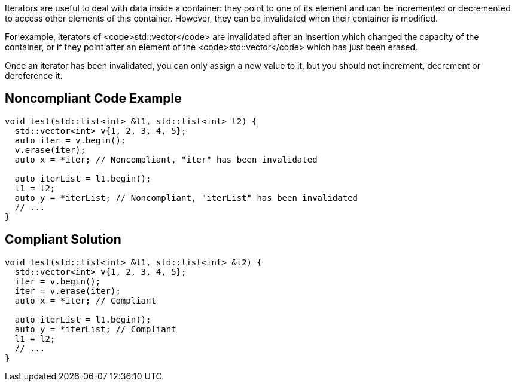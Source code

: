 Iterators are useful to deal with data inside a container: they point to one of its element and can be incremented or decremented to access other elements of this container. However, they can be invalidated when their container is modified.

For example, iterators of <code>std::vector</code> are invalidated after an insertion which changed the capacity of the container, or if they point after an element of the <code>std::vector</code> which has just been erased. 

Once an iterator has been invalidated, you can only assign a new value to it, but you should not increment, decrement or dereference it.


== Noncompliant Code Example

----
void test(std::list<int> &l1, std::list<int> l2) {
  std::vector<int> v{1, 2, 3, 4, 5};
  auto iter = v.begin();
  v.erase(iter);
  auto x = *iter; // Noncompliant, "iter" has been invalidated 

  auto iterList = l1.begin();
  l1 = l2;
  auto y = *iterList; // Noncompliant, "iterList" has been invalidated 
  // ...
}
----


== Compliant Solution

----
void test(std::list<int> &l1, std::list<int> &l2) {
  std::vector<int> v{1, 2, 3, 4, 5};
  iter = v.begin();
  iter = v.erase(iter);
  auto x = *iter; // Compliant

  auto iterList = l1.begin();
  auto y = *iterList; // Compliant
  l1 = l2;
  // ...
}
----

